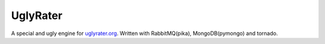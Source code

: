UglyRater
==========

A special and ugly engine for `uglyrater.org <http://uglyrater.org/>`_.
Written with RabbitMQ(pika), MongoDB(pymongo) and tornado.

